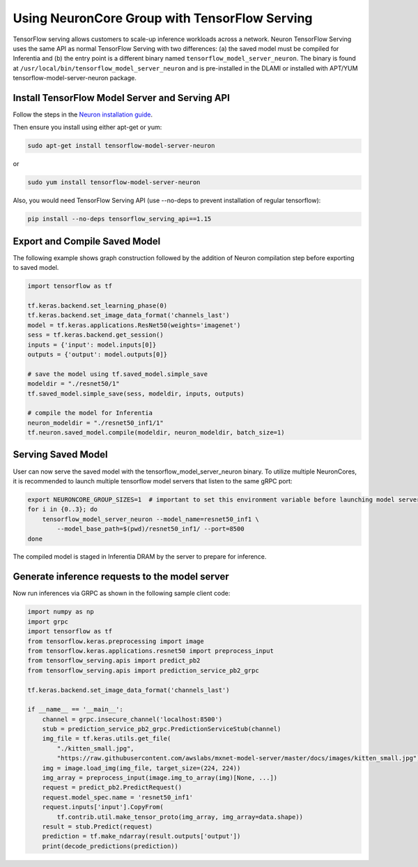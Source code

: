 .. _tensorflow-serving-neurocore-group:

Using NeuronCore Group with TensorFlow Serving
==============================================

TensorFlow serving allows customers to scale-up inference workloads
across a network. Neuron TensorFlow Serving uses the same API as normal
TensorFlow Serving with two differences: (a) the saved model must be
compiled for Inferentia and (b) the entry point is a different binary
named ``tensorflow_model_server_neuron``. The binary is found at
``/usr/local/bin/tensorflow_model_server_neuron`` and is pre-installed
in the DLAMI or installed with APT/YUM tensorflow-model-server-neuron
package.

Install TensorFlow Model Server and Serving API
-----------------------------------------------

Follow the steps in the `Neuron installation
guide <../neuron-install-guide.md>`__.

Then ensure you install using either apt-get or yum:

.. code:: bash

   sudo apt-get install tensorflow-model-server-neuron

or

.. code:: bash

   sudo yum install tensorflow-model-server-neuron

Also, you would need TensorFlow Serving API (use --no-deps to prevent
installation of regular tensorflow):

.. code:: bash

   pip install --no-deps tensorflow_serving_api==1.15

Export and Compile Saved Model
------------------------------

The following example shows graph construction followed by the addition
of Neuron compilation step before exporting to saved model.

.. code:: python

   import tensorflow as tf

   tf.keras.backend.set_learning_phase(0)
   tf.keras.backend.set_image_data_format('channels_last')
   model = tf.keras.applications.ResNet50(weights='imagenet')
   sess = tf.keras.backend.get_session()
   inputs = {'input': model.inputs[0]}
   outputs = {'output': model.outputs[0]}

   # save the model using tf.saved_model.simple_save
   modeldir = "./resnet50/1"
   tf.saved_model.simple_save(sess, modeldir, inputs, outputs)

   # compile the model for Inferentia
   neuron_modeldir = "./resnet50_inf1/1"
   tf.neuron.saved_model.compile(modeldir, neuron_modeldir, batch_size=1)

Serving Saved Model
-------------------

User can now serve the saved model with the
tensorflow_model_server_neuron binary. To utilize multiple NeuronCores,
it is recommended to launch multiple tensorflow model servers that
listen to the same gRPC port:

.. code:: bash

   export NEURONCORE_GROUP_SIZES=1  # important to set this environment variable before launching model servers
   for i in {0..3}; do
       tensorflow_model_server_neuron --model_name=resnet50_inf1 \
           --model_base_path=$(pwd)/resnet50_inf1/ --port=8500
   done

The compiled model is staged in Inferentia DRAM by the server to prepare
for inference.

Generate inference requests to the model server
-----------------------------------------------

Now run inferences via GRPC as shown in the following sample client
code:

.. code:: python

   import numpy as np
   import grpc
   import tensorflow as tf
   from tensorflow.keras.preprocessing import image
   from tensorflow.keras.applications.resnet50 import preprocess_input
   from tensorflow_serving.apis import predict_pb2
   from tensorflow_serving.apis import prediction_service_pb2_grpc

   tf.keras.backend.set_image_data_format('channels_last')

   if __name__ == '__main__':
       channel = grpc.insecure_channel('localhost:8500')
       stub = prediction_service_pb2_grpc.PredictionServiceStub(channel)
       img_file = tf.keras.utils.get_file(
           "./kitten_small.jpg",
           "https://raw.githubusercontent.com/awslabs/mxnet-model-server/master/docs/images/kitten_small.jpg")
       img = image.load_img(img_file, target_size=(224, 224))
       img_array = preprocess_input(image.img_to_array(img)[None, ...])
       request = predict_pb2.PredictRequest()
       request.model_spec.name = 'resnet50_inf1'
       request.inputs['input'].CopyFrom(
           tf.contrib.util.make_tensor_proto(img_array, img_array=data.shape))
       result = stub.Predict(request)
       prediction = tf.make_ndarray(result.outputs['output'])
       print(decode_predictions(prediction))
